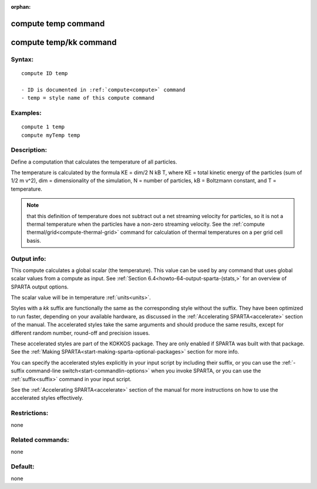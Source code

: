 
:orphan:

.. index:: compute_temp

.. _compute-temp:

.. _compute-temp-command:

####################
compute temp command
####################

.. _compute-temp-kk-command:

#######################
compute temp/kk command
#######################

.. _compute-temp-syntax:

*******
Syntax:
*******

::

   compute ID temp

   - ID is documented in :ref:`compute<compute>` command
   - temp = style name of this compute command

.. _compute-temp-examples:

*********
Examples:
*********

::

   compute 1 temp
   compute myTemp temp

.. _compute-temp-descriptio:

************
Description:
************

Define a computation that calculates the temperature of all particles.

The temperature is calculated by the formula KE = dim/2 N kB T, where
KE = total kinetic energy of the particles (sum of 1/2 m v^2), dim =
dimensionality of the simulation, N = number of particles, kB =
Boltzmann constant, and T = temperature.

.. note::

  that this definition of temperature does not subtract out a net
  streaming velocity for particles, so it is not a thermal temperature
  when the particles have a non-zero streaming velocity.  See the
  :ref:`compute thermal/grid<compute-thermal-grid>` command for
  calculation of thermal temperatures on a per grid cell basis.

.. _compute-temp-output-info:

************
Output info:
************

This compute calculates a global scalar (the temperature).  This value
can be used by any command that uses global scalar values from a
compute as input.  See :ref:`Section 6.4<howto-64-output-sparta-(stats,>` for an
overview of SPARTA output options.

The scalar value will be in temperature :ref:`units<units>`.

Styles with a *kk* suffix are functionally the same as the
corresponding style without the suffix.  They have been optimized to
run faster, depending on your available hardware, as discussed in the
:ref:`Accelerating SPARTA<accelerate>` section of the manual.
The accelerated styles take the same arguments and should produce the
same results, except for different random number, round-off and
precision issues.

These accelerated styles are part of the KOKKOS package. They are only
enabled if SPARTA was built with that package.  See the :ref:`Making SPARTA<start-making-sparta-optional-packages>` section for more info.

You can specify the accelerated styles explicitly in your input script
by including their suffix, or you can use the :ref:`-suffix command-line switch<start-commandlin-options>` when you invoke SPARTA, or you can
use the :ref:`suffix<suffix>` command in your input script.

See the :ref:`Accelerating SPARTA<accelerate>` section of the
manual for more instructions on how to use the accelerated styles
effectively.

.. _compute-temp-restrictio:

*************
Restrictions:
*************

none

.. _compute-temp-related-commands:

*****************
Related commands:
*****************

none

.. _compute-temp-default:

********
Default:
********

none

